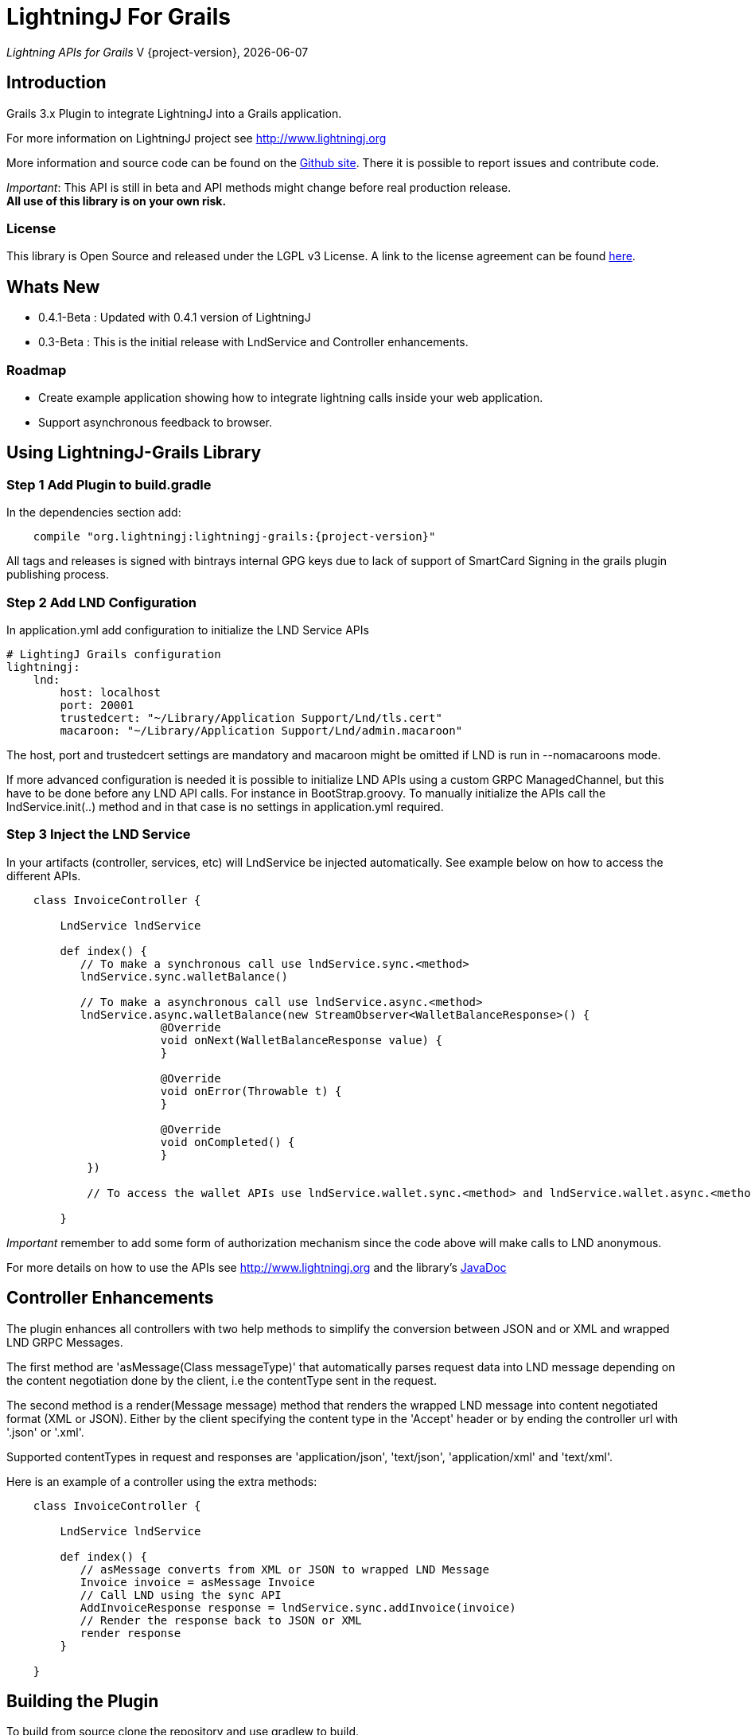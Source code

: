 :toclevels: 3
:keywords: grails,plugin,bitcoin,lightning,java,lnd,lightningj
:description: Grails 3.3.x Plugin to integrate LightningJ into a Grails application.
:source-highlighter: highlightjs

= LightningJ For Grails

_Lightning APIs for Grails_
V {project-version}, {localdate}

== Introduction

Grails 3.x Plugin to integrate LightningJ into a Grails application.

For more information on LightningJ project see http://www.lightningj.org

More information and source code can be found on the link:https://github.com/lightningj-org/lightningj-grails[Github site].
There it is possible to report issues and contribute code.

_Important_: This API is still in beta and API methods might change before real production release. +
*All use of this library is on your own risk.*


=== License

This library is Open Source and released under the LGPL v3 License. A link
to the license agreement can be found link:LICENSE.txt[here].

== Whats New

* 0.4.1-Beta : Updated with 0.4.1 version of LightningJ
* 0.3-Beta : This is the initial release with LndService and Controller enhancements.

=== Roadmap

* Create example application showing how to integrate lightning calls inside your web application.

* Support asynchronous feedback to browser.

== Using LightningJ-Grails Library

=== Step 1 Add Plugin to build.gradle

In the dependencies section add:

[subs="attributes"]
----
    compile "org.lightningj:lightningj-grails:{project-version}"
----

All tags and releases is signed with bintrays internal GPG keys due to
lack of support of SmartCard Signing in the grails plugin publishing process.

=== Step 2 Add LND Configuration

In application.yml add configuration to initialize the LND Service APIs

    # LightingJ Grails configuration
    lightningj:
        lnd:
            host: localhost
            port: 20001
            trustedcert: "~/Library/Application Support/Lnd/tls.cert"
            macaroon: "~/Library/Application Support/Lnd/admin.macaroon"

The host, port and trustedcert settings are mandatory and macaroon might be omitted if LND is run in --nomacaroons mode.

If more advanced configuration is needed it is possible to initialize LND APIs using a custom GRPC ManagedChannel, but
this have to be done before any LND API calls. For instance in BootStrap.groovy. To manually initialize the APIs call
the lndService.init(..) method and in that case is no settings in application.yml required.

=== Step 3 Inject the LND Service

In your artifacts (controller, services, etc) will LndService be injected automatically. See example below
on how to access the different APIs.

[source,java]
----
    class InvoiceController {

        LndService lndService

        def index() {
           // To make a synchronous call use lndService.sync.<method>
           lndService.sync.walletBalance()

           // To make a asynchronous call use lndService.async.<method>
           lndService.async.walletBalance(new StreamObserver<WalletBalanceResponse>() {
                       @Override
                       void onNext(WalletBalanceResponse value) {
                       }

                       @Override
                       void onError(Throwable t) {
                       }

                       @Override
                       void onCompleted() {
                       }
            })

            // To access the wallet APIs use lndService.wallet.sync.<method> and lndService.wallet.async.<method>

        }
----

_Important_ remember to add some form of authorization mechanism since the code above will make calls to LND anonymous.

For more details on how to use the APIs see link:http://www.lightningj.org[] and the library's
link:http://www.lightningj.org/javadoc/index.html[JavaDoc]

== Controller Enhancements

The plugin enhances all controllers with two help methods to simplify the conversion between JSON and or XML and
wrapped LND GRPC Messages.

The first method are 'asMessage(Class messageType)' that automatically parses request data into LND message depending
on the content negotiation done by the client, i.e the contentType sent in the request.

The second method is a render(Message message) method that renders the wrapped LND message into content negotiated format
(XML or JSON). Either by the client specifying the content type in the 'Accept' header or by ending the controller url with
'.json' or '.xml'.

Supported contentTypes in request and responses are 'application/json', 'text/json', 'application/xml' and 'text/xml'.

Here is an example of a controller using the extra methods:

[source,java]
----
    class InvoiceController {

        LndService lndService

        def index() {
           // asMessage converts from XML or JSON to wrapped LND Message
           Invoice invoice = asMessage Invoice
           // Call LND using the sync API
           AddInvoiceResponse response = lndService.sync.addInvoice(invoice)
           // Render the response back to JSON or XML
           render response
        }

    }
----



== Building the Plugin

To build from source clone the repository and use gradlew to build.

    git clone https://github.com/lightningj-org/lightningj-grails.git
    cd lightningj-grails
    ./gradlew install

The generated plugin can now be used in your project by using mavenLocal.

